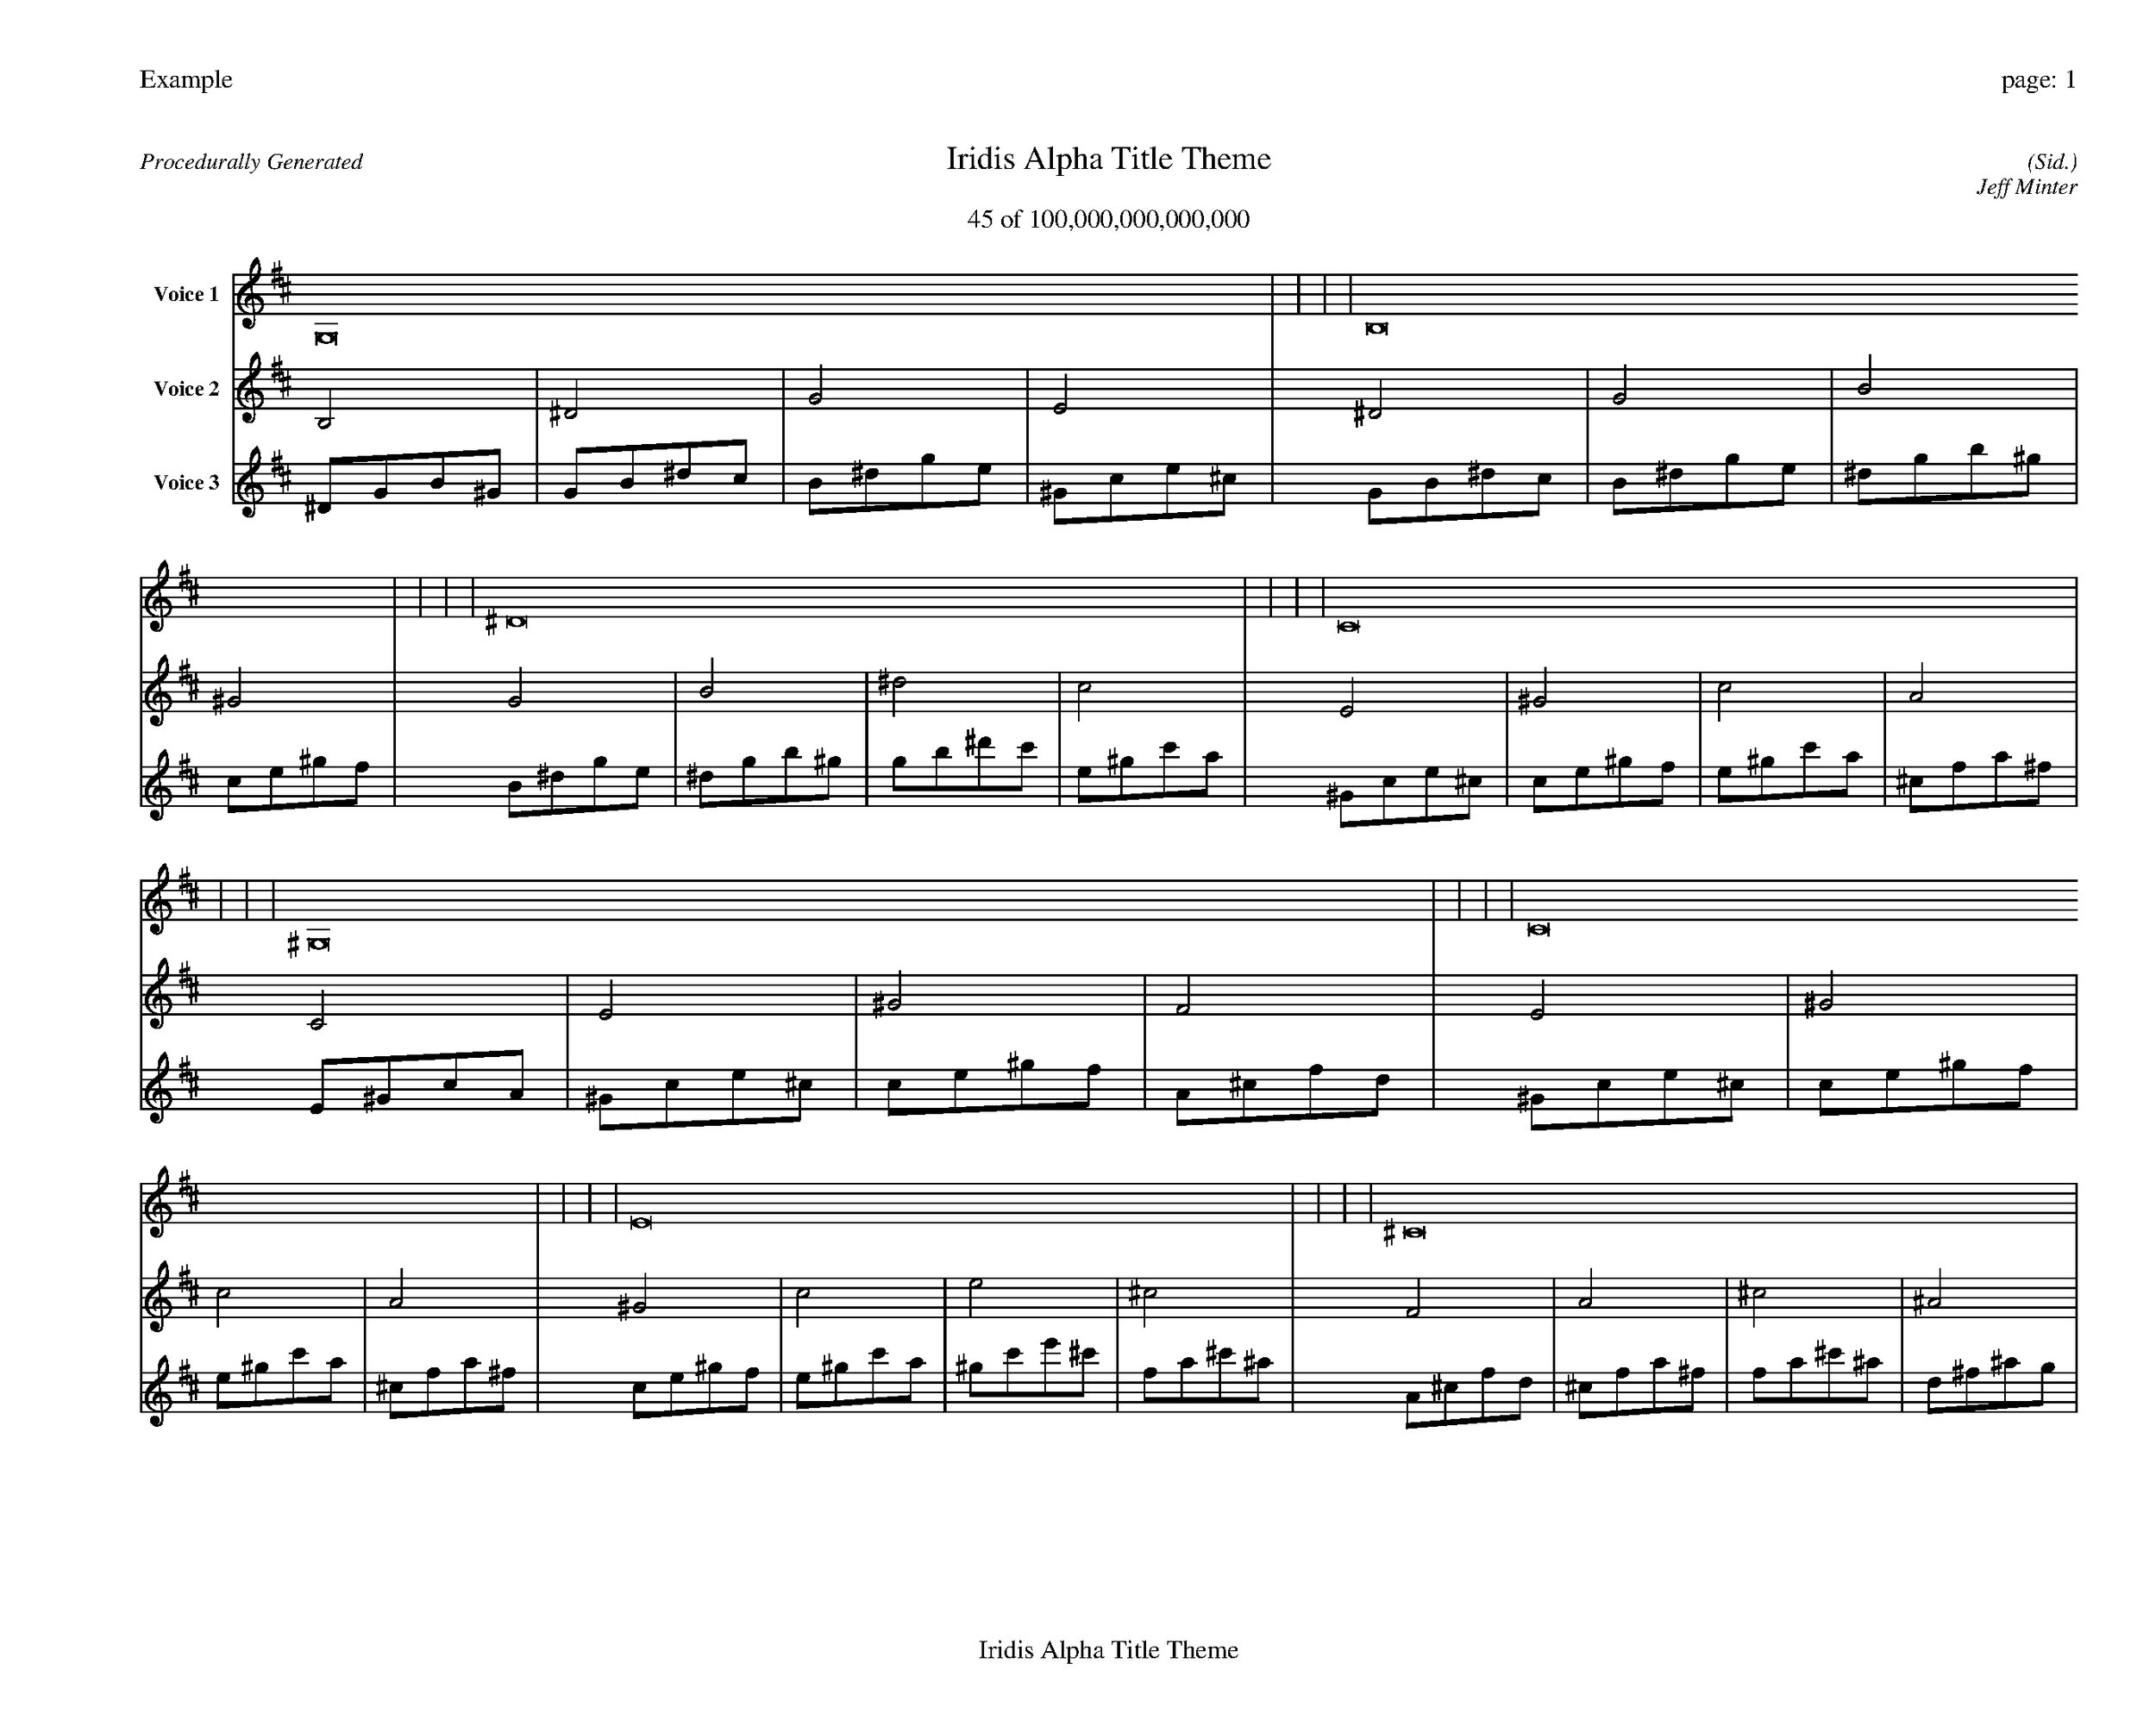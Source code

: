 
%abc-2.2
%%pagewidth 35cm
%%header "Example		page: $P"
%%footer "	$T"
%%gutter .5cm
%%barsperstaff 16
%%titleformat R-P-Q-T C1 O1, T+T N1
%%composerspace 0
X: 2 % start of header
T:Iridis Alpha Title Theme
T:45 of 100,000,000,000,000
C: (Sid.)
O: Jeff Minter
R:Procedurally Generated
L: 1/8
K: D % scale: C major
V:1 name="Voice 1"
G,16    |     |     |     | B,16    |     |     |     | ^D16    |     |     |     | C16    |     |     |     | ^G,16    |     |     |     | C16    |     |     |     | E16    |     |     |     | ^C16    |     |     |     | C16    |     |     |     | E16    |     |     |     | ^G16    |     |     |     | F16    |     |     |     | E16    |     |     |     | ^G16    |     |     |     | c16    |     |     |     | A16    |     |     |     | :|
V:2 name="Voice 2"
B,4    | ^D4    | G4    | E4    | ^D4    | G4    | B4    | ^G4    | G4    | B4    | ^d4    | c4    | E4    | ^G4    | c4    | A4    | C4    | E4    | ^G4    | F4    | E4    | ^G4    | c4    | A4    | ^G4    | c4    | e4    | ^c4    | F4    | A4    | ^c4    | ^A4    | E4    | ^G4    | c4    | A4    | ^G4    | c4    | e4    | ^c4    | c4    | e4    | ^g4    | f4    | A4    | ^c4    | f4    | d4    | ^G4    | c4    | e4    | ^c4    | c4    | e4    | ^g4    | f4    | e4    | ^g4    | c'4    | a4    | ^c4    | f4    | a4    | ^f4    | :|
V:3 name="Voice 3"
^D1G1B1^G1|G1B1^d1c1|B1^d1g1e1|^G1c1e1^c1|G1B1^d1c1|B1^d1g1e1|^d1g1b1^g1|c1e1^g1f1|B1^d1g1e1|^d1g1b1^g1|g1b1^d'1c'1|e1^g1c'1a1|^G1c1e1^c1|c1e1^g1f1|e1^g1c'1a1|^c1f1a1^f1|E1^G1c1A1|^G1c1e1^c1|c1e1^g1f1|A1^c1f1d1|^G1c1e1^c1|c1e1^g1f1|e1^g1c'1a1|^c1f1a1^f1|c1e1^g1f1|e1^g1c'1a1|^g1c'1e'1^c'1|f1a1^c'1^a1|A1^c1f1d1|^c1f1a1^f1|f1a1^c'1^a1|d1^f1^a1g1|^G1c1e1^c1|c1e1^g1f1|e1^g1c'1a1|^c1f1a1^f1|c1e1^g1f1|e1^g1c'1a1|^g1c'1e'1^c'1|f1a1^c'1^a1|e1^g1c'1a1|^g1c'1e'1^c'1|c'1e'1^g'1f'1|a1^c'1f'1d'1|^c1f1a1^f1|f1a1^c'1^a1|a1^c'1f'1d'1|^f1^a1d'1b1|c1e1^g1f1|e1^g1c'1a1|^g1c'1e'1^c'1|f1a1^c'1^a1|e1^g1c'1a1|^g1c'1e'1^c'1|c'1e'1^g'1f'1|a1^c'1f'1d'1|^g1c'1e'1^c'1|c'1e'1^g'1f'1|e'1^g'1c''1a'1|^c'1f'1a'1^f'1|f1a1^c'1^a1|a1^c'1f'1d'1|^c'1f'1a'1^f'1|^a1d'1^f'1^d'1|:|
